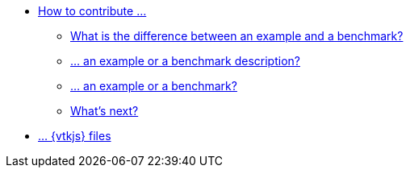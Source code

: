 * xref:index.adoc[How to contribute ...]
** xref:index.adoc#diff-ex-bench[What is the difference between an example and a benchmark?]
** xref:index.adoc#contrib-desc[... an example or a benchmark description?]
** xref:index.adoc#contrib[... an example or a benchmark?]
** xref:index.adoc#next[What's next?]
* xref:vtkjs.adoc[... {vtkjs} files]
